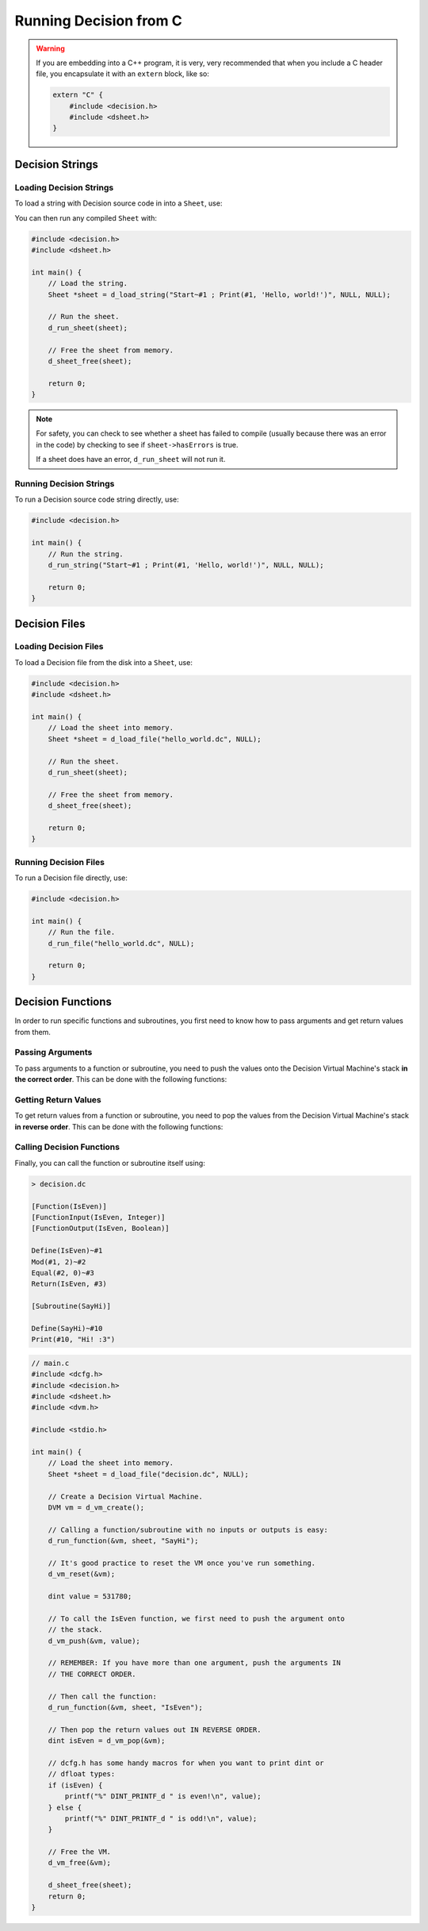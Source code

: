 ..
    Decision
    Copyright (C) 2019-2020  Benjamin Beddows

    This program is free software: you can redistribute it and/or modify
    it under the terms of the GNU General Public License as published by
    the Free Software Foundation, either version 3 of the License, or
    (at your option) any later version.

    This program is distributed in the hope that it will be useful,
    but WITHOUT ANY WARRANTY; without even the implied warranty of
    MERCHANTABILITY or FITNESS FOR A PARTICULAR PURPOSE.  See the
    GNU General Public License for more details.

    You should have received a copy of the GNU General Public License
    along with this program.  If not, see <http://www.gnu.org/licenses/>.

#######################
Running Decision from C
#######################

.. warning::

   If you are embedding into a C++ program, it is very, very recommended that
   when you include a C header file, you encapsulate it with an ``extern``
   block, like so:

   .. code-block:: cpp

      extern "C" {
          #include <decision.h>
          #include <dsheet.h>
      }

Decision Strings
================

Loading Decision Strings
------------------------

To load a string with Decision source code in into a ``Sheet``, use:

.. doxygenfunction:: d_load_string
   :no-link:

You can then run any compiled ``Sheet`` with:

.. doxygenfunction:: d_run_sheet
   :no-link:

.. code-block:: c

   #include <decision.h>
   #include <dsheet.h>

   int main() {
       // Load the string.
       Sheet *sheet = d_load_string("Start~#1 ; Print(#1, 'Hello, world!')", NULL, NULL);

       // Run the sheet.
       d_run_sheet(sheet);

       // Free the sheet from memory.
       d_sheet_free(sheet);

       return 0;
   }

.. note::

   For safety, you can check to see whether a sheet has failed to compile
   (usually because there was an error in the code) by checking to see if
   ``sheet->hasErrors`` is true.

   If a sheet does have an error, ``d_run_sheet`` will not run it.

Running Decision Strings
------------------------

To run a Decision source code string directly, use:

.. doxygenfunction:: d_run_string
   :no-link:

.. code-block:: c

   #include <decision.h>

   int main() {
       // Run the string.
       d_run_string("Start~#1 ; Print(#1, 'Hello, world!')", NULL, NULL);

       return 0;
   }

Decision Files
==============

Loading Decision Files
----------------------

To load a Decision file from the disk into a ``Sheet``, use:

.. doxygenfunction:: d_load_file
   :no-link:

.. code-block:: c

   #include <decision.h>
   #include <dsheet.h>

   int main() {
       // Load the sheet into memory.
       Sheet *sheet = d_load_file("hello_world.dc", NULL);

       // Run the sheet.
       d_run_sheet(sheet);

       // Free the sheet from memory.
       d_sheet_free(sheet);

       return 0;
   }

Running Decision Files
----------------------

To run a Decision file directly, use:

.. doxygenfunction:: d_run_file
   :no-link:

.. code-block:: c

   #include <decision.h>

   int main() {
       // Run the file.
       d_run_file("hello_world.dc", NULL);

       return 0;
   }

.. _decision-functions:

Decision Functions
==================

In order to run specific functions and subroutines, you first need to know how
to pass arguments and get return values from them.

Passing Arguments
-----------------

To pass arguments to a function or subroutine, you need to push the values
onto the Decision Virtual Machine's stack **in the correct order**.
This can be done with the following functions:

.. doxygenfunction:: d_vm_push
   :no-link:

.. doxygenfunction:: d_vm_push_float
   :no-link:

.. doxygenfunction:: d_vm_push_ptr
   :no-link:

Getting Return Values
---------------------

To get return values from a function or subroutine, you need to pop the values
from the Decision Virtual Machine's stack **in reverse order**.
This can be done with the following functions:

.. doxygenfunction:: d_vm_pop
   :no-link:

.. doxygenfunction:: d_vm_pop_float
   :no-link:

.. doxygenfunction:: d_vm_pop_ptr
   :no-link:

Calling Decision Functions
--------------------------

Finally, you can call the function or subroutine itself using:

.. doxygenfunction:: d_run_function
   :no-link:

.. code-block:: decision

   > decision.dc

   [Function(IsEven)]
   [FunctionInput(IsEven, Integer)]
   [FunctionOutput(IsEven, Boolean)]

   Define(IsEven)~#1
   Mod(#1, 2)~#2
   Equal(#2, 0)~#3
   Return(IsEven, #3)

   [Subroutine(SayHi)]

   Define(SayHi)~#10
   Print(#10, "Hi! :3")

.. code-block:: c

   // main.c
   #include <dcfg.h>
   #include <decision.h>
   #include <dsheet.h>
   #include <dvm.h>

   #include <stdio.h>

   int main() {
       // Load the sheet into memory.
       Sheet *sheet = d_load_file("decision.dc", NULL);

       // Create a Decision Virtual Machine.
       DVM vm = d_vm_create();

       // Calling a function/subroutine with no inputs or outputs is easy:
       d_run_function(&vm, sheet, "SayHi");

       // It's good practice to reset the VM once you've run something.
       d_vm_reset(&vm);

       dint value = 531780;

       // To call the IsEven function, we first need to push the argument onto
       // the stack.
       d_vm_push(&vm, value);

       // REMEMBER: If you have more than one argument, push the arguments IN
       // THE CORRECT ORDER.

       // Then call the function:
       d_run_function(&vm, sheet, "IsEven");

       // Then pop the return values out IN REVERSE ORDER.
       dint isEven = d_vm_pop(&vm);

       // dcfg.h has some handy macros for when you want to print dint or
       // dfloat types:
       if (isEven) {
           printf("%" DINT_PRINTF_d " is even!\n", value);
       } else {
           printf("%" DINT_PRINTF_d " is odd!\n", value);
       }

       // Free the VM.
       d_vm_free(&vm);

       d_sheet_free(sheet);
       return 0;
   }
